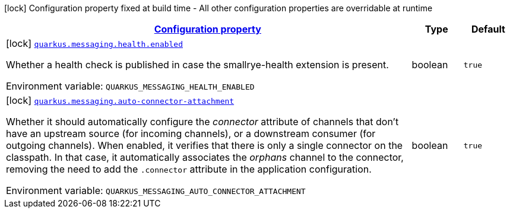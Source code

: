 
:summaryTableId: quarkus-messaging-reactive-messaging-build-time-config
[.configuration-legend]
icon:lock[title=Fixed at build time] Configuration property fixed at build time - All other configuration properties are overridable at runtime
[.configuration-reference, cols="80,.^10,.^10"]
|===

h|[[quarkus-messaging-reactive-messaging-build-time-config_configuration]]link:#quarkus-messaging-reactive-messaging-build-time-config_configuration[Configuration property]

h|Type
h|Default

a|icon:lock[title=Fixed at build time] [[quarkus-messaging-reactive-messaging-build-time-config_quarkus-messaging-health-enabled]]`link:#quarkus-messaging-reactive-messaging-build-time-config_quarkus-messaging-health-enabled[quarkus.messaging.health.enabled]`


[.description]
--
Whether a health check is published in case the smallrye-health extension is present.

ifdef::add-copy-button-to-env-var[]
Environment variable: env_var_with_copy_button:+++QUARKUS_MESSAGING_HEALTH_ENABLED+++[]
endif::add-copy-button-to-env-var[]
ifndef::add-copy-button-to-env-var[]
Environment variable: `+++QUARKUS_MESSAGING_HEALTH_ENABLED+++`
endif::add-copy-button-to-env-var[]
--|boolean 
|`true`


a|icon:lock[title=Fixed at build time] [[quarkus-messaging-reactive-messaging-build-time-config_quarkus-messaging-auto-connector-attachment]]`link:#quarkus-messaging-reactive-messaging-build-time-config_quarkus-messaging-auto-connector-attachment[quarkus.messaging.auto-connector-attachment]`


[.description]
--
Whether it should automatically configure the _connector_ attribute of channels that don't have an upstream source (for incoming channels), or a downstream consumer (for outgoing channels). When enabled, it verifies that there is only a single connector on the classpath. In that case, it automatically associates the _orphans_ channel to the connector, removing the need to add the `.connector` attribute in the application configuration.

ifdef::add-copy-button-to-env-var[]
Environment variable: env_var_with_copy_button:+++QUARKUS_MESSAGING_AUTO_CONNECTOR_ATTACHMENT+++[]
endif::add-copy-button-to-env-var[]
ifndef::add-copy-button-to-env-var[]
Environment variable: `+++QUARKUS_MESSAGING_AUTO_CONNECTOR_ATTACHMENT+++`
endif::add-copy-button-to-env-var[]
--|boolean 
|`true`

|===